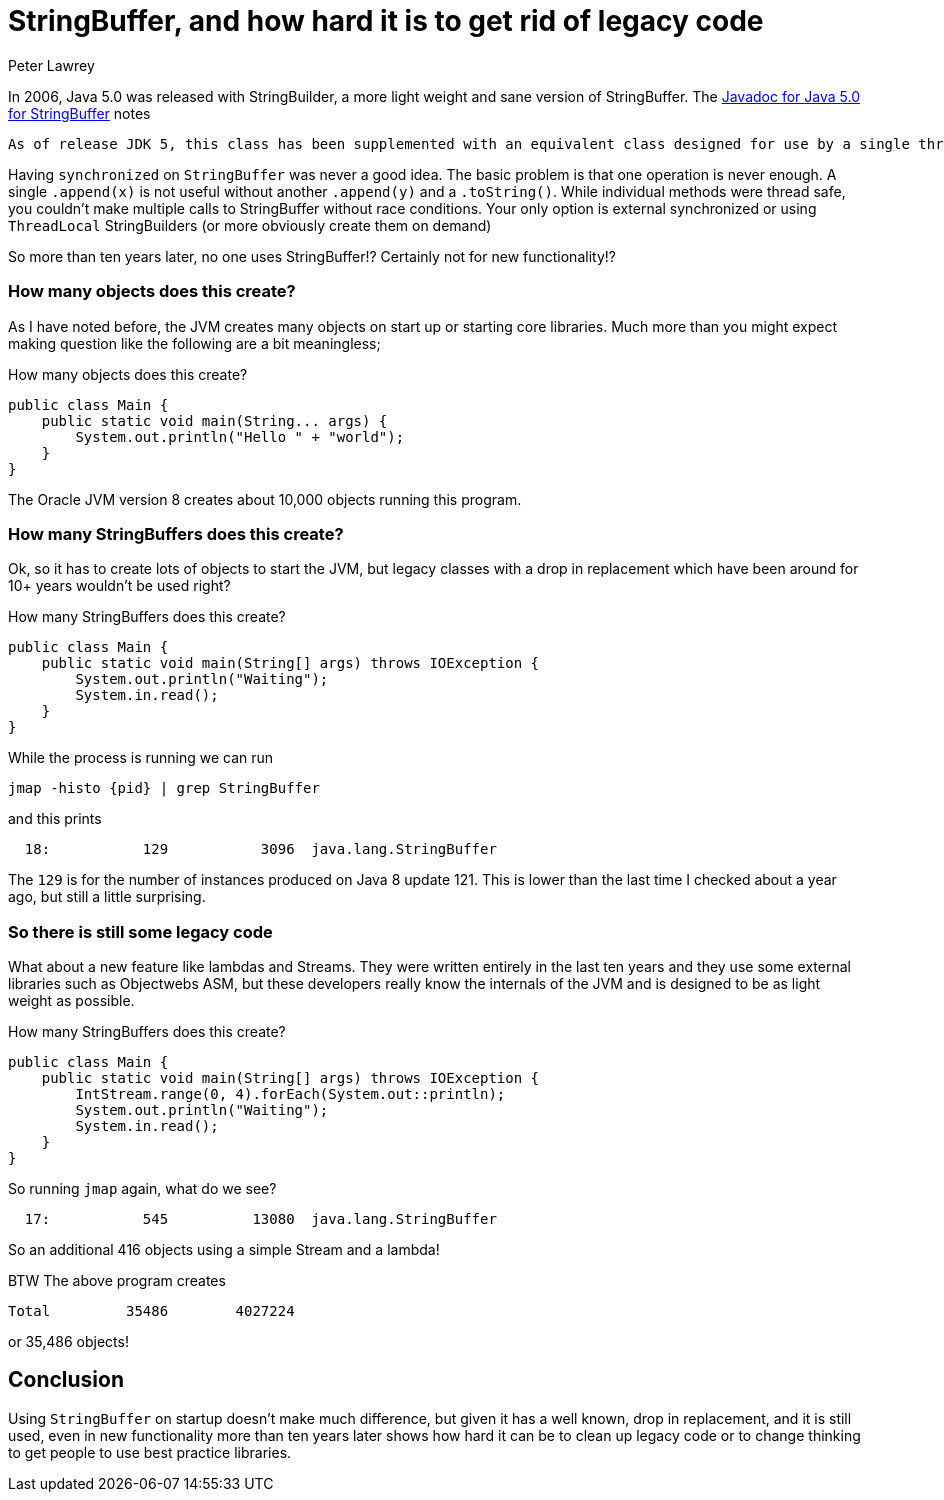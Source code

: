 = StringBuffer, and how hard it is to get rid of legacy code
Peter Lawrey
:hp-tags: Pet Hates

In 2006, Java 5.0 was released with StringBuilder, a more light weight and sane version of StringBuffer. The https://docs.oracle.com/javase/1.5.0/docs/api/java/lang/StringBuffer.html[Javadoc for Java 5.0 for StringBuffer] notes

[quote]
----
As of release JDK 5, this class has been supplemented with an equivalent class designed for use by a single thread, StringBuilder. The StringBuilder class should generally be used in preference to this one, as it supports all of the same operations but it is faster, as it performs no synchronization.
----

Having `synchronized` on `StringBuffer` was never a good idea. The basic problem is that one operation is never enough. A single `.append(x)` is not useful without another `.append(y)` and a `.toString()`. While individual methods were thread safe, you couldn't make multiple calls to StringBuffer without race conditions.  Your only option is external synchronized or using `ThreadLocal` StringBuilders (or more obviously create them on demand)

So more than ten years later, no one uses StringBuffer!? Certainly not for new functionality!?

=== How many objects does this create?

As I have noted before, the JVM creates many objects on start up or starting core libraries.  Much more than you might expect making question like the following are a bit meaningless;

.How many objects does this create?
[source, Java]
----
public class Main {
    public static void main(String... args) {
        System.out.println("Hello " + "world");
    }
}
----

The Oracle JVM version 8 creates about 10,000 objects running this program.

=== How many StringBuffers does this create?

Ok, so it has to create lots of objects to start the JVM, but legacy classes with a drop in replacement which have been around for 10+ years wouldn't be used right?

.How many StringBuffers does this create?
----
public class Main {
    public static void main(String[] args) throws IOException {
        System.out.println("Waiting");
        System.in.read();
    }
}
----

While the process is running we can run

[source, bash]
----
jmap -histo {pid} | grep StringBuffer
----

and this prints

[source, bash]
----
  18:           129           3096  java.lang.StringBuffer
----

The `129` is for the number of instances produced on Java 8 update 121.  This is lower than the last time I checked about a year ago, but still a little surprising.

=== So there is still some legacy code

What about a new feature like lambdas and Streams.  They were written entirely in the last ten years and they use some external libraries such as Objectwebs ASM, but these developers really know the internals of the JVM and is designed to be as light weight as possible.

.How many StringBuffers does this create?
----
public class Main {
    public static void main(String[] args) throws IOException {
        IntStream.range(0, 4).forEach(System.out::println);
        System.out.println("Waiting");
        System.in.read();
    }
}
----

So running `jmap` again, what do we see?

[source, bash]
----
  17:           545          13080  java.lang.StringBuffer
----

So an additional 416 objects using a simple Stream and a lambda!

BTW The above program creates 

[source, bash]
----
Total         35486        4027224
----

or 35,486 objects!

== Conclusion

Using `StringBuffer` on startup doesn't make much difference, but given it has a well known, drop in replacement, and it is still used, even in new functionality more than ten years later shows how hard it can be to clean up legacy code or to change thinking to get people to use best practice libraries.

